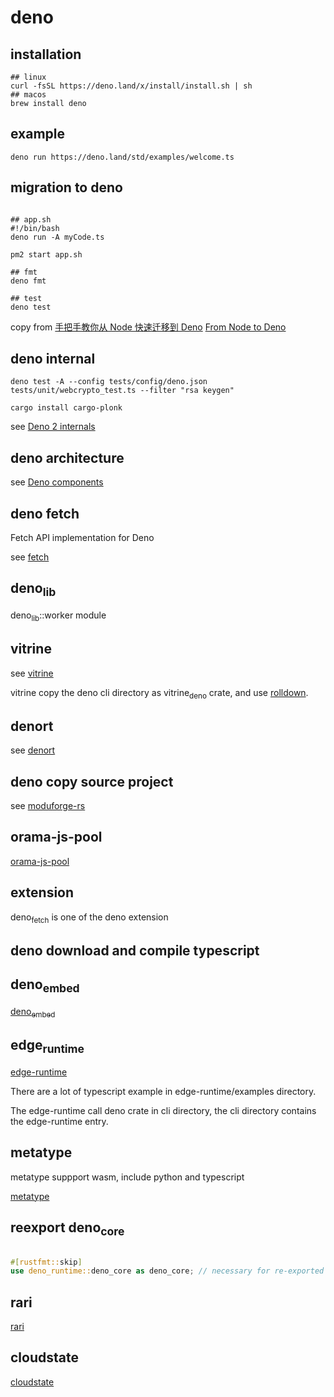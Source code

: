 * deno
:PROPERTIES:
:CUSTOM_ID: deno
:END:
** installation
:PROPERTIES:
:CUSTOM_ID: installation
:END:
#+begin_src shell
## linux
curl -fsSL https://deno.land/x/install/install.sh | sh
## macos
brew install deno
#+end_src

** example
:PROPERTIES:
:CUSTOM_ID: example
:END:
#+begin_src shell
deno run https://deno.land/std/examples/welcome.ts
#+end_src

** migration to deno
:PROPERTIES:
:CUSTOM_ID: migration-to-deno
:END:
#+begin_src shell

## app.sh
#!/bin/bash
deno run -A myCode.ts

pm2 start app.sh

## fmt
deno fmt

## test
deno test
#+end_src

copy from
[[https://www.infoq.cn/article/IAHih5jdk8vslmaK10s4][手把手教你从 Node
快速迁移到 Deno]] [[https://aralroca.com/blog/from-node-to-deno][From
Node to Deno]]

** deno internal

#+begin_src shell
deno test -A --config tests/config/deno.json tests/unit/webcrypto_test.ts --filter "rsa keygen"

cargo install cargo-plonk
#+end_src

see [[https://littledivy.com/deno-2][Deno 2 internals]]

** deno architecture

see [[https://choubey.gitbook.io/internals-of-deno/architecture/core][Deno components]]

** deno fetch

Fetch API implementation for Deno

see [[https://github.com/denoland/deno/blob/main/ext/fetch/Cargo.toml][fetch]]

** deno_lib

deno_lib::worker module

** vitrine

see [[https://github.com/charlyisidore/vitrine][vitrine]]

vitrine copy the deno cli directory as vitrine_deno crate, and use [[https://github.com/rolldown/rolldown][rolldown]].

** denort

see [[https://github.com/denoland/deno/tree/main/cli/rt][denort]]


** deno copy source project

see [[https://github.com/Cassielxd/moduforge-rs][moduforge-rs]]

** orama-js-pool

[[https://github.com/oramasearch/orama-js-pool][orama-js-pool]]

** extension

deno_fetch is one of the deno extension

** deno download and compile typescript

** deno_embed

[[https://github.com/alshdavid-scratch/deno_embed][deno_embed]]

** edge_runtime

[[https://github.com/supabase/edge-runtime][edge-runtime]]

There are a lot of typescript example in edge-runtime/examples directory.

The edge-runtime call deno crate in cli directory, the cli directory contains the edge-runtime entry.

** metatype

metatype suppport wasm, include python and typescript

[[https://github.com/metatypedev/metatype][metatype]]

** reexport deno_core

#+begin_src rust

#[rustfmt::skip]
use deno_runtime::deno_core as deno_core; // necessary for re-exported macros to work
#+end_src


** rari

[[https://github.com/rari-build/rari][rari]]

** cloudstate

[[https://github.com/freestyle-sh/cloudstate][cloudstate]]
